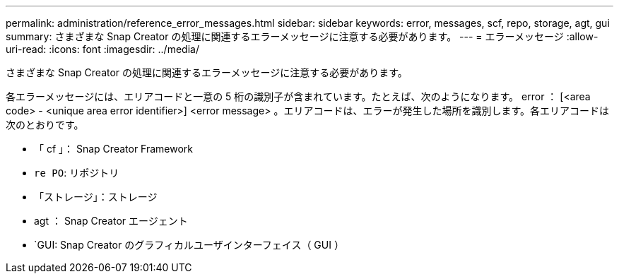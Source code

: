 ---
permalink: administration/reference_error_messages.html 
sidebar: sidebar 
keywords: error, messages, scf, repo, storage, agt, gui 
summary: さまざまな Snap Creator の処理に関連するエラーメッセージに注意する必要があります。 
---
= エラーメッセージ
:allow-uri-read: 
:icons: font
:imagesdir: ../media/


[role="lead"]
さまざまな Snap Creator の処理に関連するエラーメッセージに注意する必要があります。

各エラーメッセージには、エリアコードと一意の 5 桁の識別子が含まれています。たとえば、次のようになります。 error ： [<area code> - <unique area error identifier>] <error message> 。エリアコードは、エラーが発生した場所を識別します。各エリアコードは次のとおりです。

* 「 cf 」： Snap Creator Framework
* `re PO`: リポジトリ
* 「ストレージ」：ストレージ
* agt ： Snap Creator エージェント
* `GUI: Snap Creator のグラフィカルユーザインターフェイス（ GUI ）

